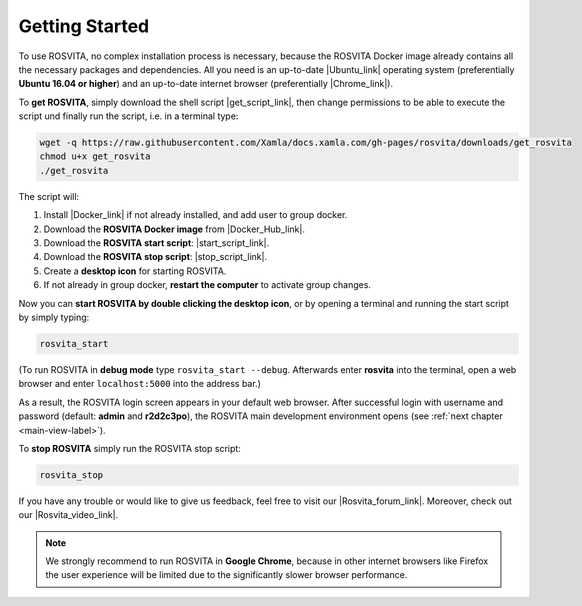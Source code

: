 .. _getting-started-label:

*****************
Getting Started
*****************

To use ROSVITA, no complex installation process is necessary, because the ROSVITA Docker image already contains all the necessary packages and dependencies. All you need is an up-to-date |Ubuntu_link| operating system (preferentially **Ubuntu 16.04 or higher**) and an up-to-date internet browser (preferentially |Chrome_link|).

To **get ROSVITA**, simply download the shell script |get_script_link|, then change permissions to be able to execute the script und finally run the script, i.e. in a terminal type:

.. code-block:: bash

   wget -q https://raw.githubusercontent.com/Xamla/docs.xamla.com/gh-pages/rosvita/downloads/get_rosvita
   chmod u+x get_rosvita
   ./get_rosvita

The script will:

1. Install |Docker_link| if not already installed, and add user to group docker.
2. Download the **ROSVITA Docker image** from |Docker_Hub_link|.
3. Download the **ROSVITA start script**: |start_script_link|.
4. Download the **ROSVITA stop script**: |stop_script_link|.
5. Create a **desktop icon** for starting ROSVITA.
6. If not already in group docker, **restart the computer** to activate group changes.

Now you can **start ROSVITA by double clicking the desktop icon**,
or by opening a terminal and running the start script by simply typing:

.. code-block:: bash

   rosvita_start

(To run ROSVITA in **debug mode** type ``rosvita_start --debug``. 
Afterwards enter **rosvita** into the terminal, open a web browser and enter ``localhost:5000`` into the address bar.)

As a result, the ROSVITA login screen appears in your default web browser. 
After successful login with username and password (default: **admin** and **r2d2c3po**), 
the ROSVITA main development environment opens (see :ref:`next chapter <main-view-label>`).

To **stop ROSVITA** simply run the ROSVITA stop script:

.. code-block:: bash

   rosvita_stop

If you have any trouble or would like to give us feedback, feel free to visit our |Rosvita_forum_link|.
Moreover, check out our |Rosvita_video_link|.

.. note:: We strongly recommend to run ROSVITA in **Google Chrome**, because in other internet browsers like Firefox the user experience will be limited due to the significantly slower browser performance.




.. |Ubuntu_link| raw:: html

   <a href="https://www.ubuntu.com/download/desktop" target="_blank">Ubuntu</a> 

.. |Docker_link| raw:: html

   <a href="https://docs.docker.com/install/linux/docker-ce/ubuntu/#install-docker-ce" target="_blank">Docker</a> 

.. |Docker_Hub_link| raw:: html

   <a href="https://hub.docker.com/explore/" target="_blank">Docker Hub</a> 

.. |get_script_link| raw:: html

   <a href="https://raw.githubusercontent.com/Xamla/docs.xamla.com/gh-pages/rosvita/downloads/get_rosvita" target="_blank">get_rosvita</a> 

.. |start_script_link| raw:: html

   <a href="https://raw.githubusercontent.com/Xamla/docs.xamla.com/gh-pages/rosvita/downloads/rosvita_start" target="_blank">rosvita_start</a> 

.. |stop_script_link| raw:: html

   <a href="https://raw.githubusercontent.com/Xamla/docs.xamla.com/gh-pages/rosvita/downloads/rosvita_stop" target="_blank">rosvita_stop</a> 

.. |Chrome_link| raw:: html

   <a href="https://www.google.com/intl/en-CA/chrome/" target="_blank">Google Chrome</a>

.. |Rosvita_forum_link| raw:: html

   <a href="http://discuss.xamla.com" target="_blank">ROSVITA forum</a>

.. |Rosvita_video_link| raw:: html

   <a href="https://youtu.be/VAfwk-MnBuA" target="_blank">ROSVITA tutorial video</a>

